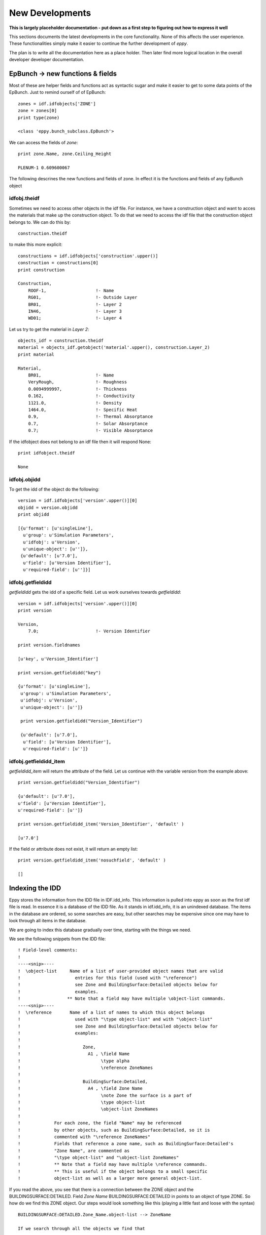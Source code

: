 New Developments
================

**This is largely placeholder documentation - put down as a first step to figuring out how to express it well**

This sections documents the latest developments in the core functionality. None of this affects the user experience. These functionalities simply make it easier to continue the further development of `eppy`.

The plan is to write all the documentation here as a place holder. Then later find more logical location in the overall developer developer documentation.

EpBunch -> new functions & fields
---------------------------------

Most of these are helper fields and functions act as syntactic sugar and make it easier to get to some data points of the EpBunch. Just to remind ourself of of EpBunch::

    zones = idf.idfobjects['ZONE']
    zone = zones[0]
    print type(zone)
    
    <class 'eppy.bunch_subclass.EpBunch'>
    
We can access the fields of `zone`::

    print zone.Name, zone.Ceiling_Height
    
    PLENUM-1 0.609600067
    
The following descrines the new functions and fields of zone. In effect it is the functions and fields of any EpBunch object

idfobj.theidf
~~~~~~~~~~~~~

Sometimes we need to access other objects in the idf file. For instance, we have a construction object and want to acces the materials that make up the construction object. To do that we need to access the idf file that the construction object belongs to. We can do this by::

    construction.theidf

to make this more explicit::        

    constructions = idf.idfobjects['construction'.upper()]
    construction = constructions[0]
    print construction
    
    Construction,             
        ROOF-1,                   !- Name
        RG01,                     !- Outside Layer
        BR01,                     !- Layer 2
        IN46,                     !- Layer 3
        WD01;                     !- Layer 4
    
Let us try to get the material in `Layer 2`::

    objects_idf = construction.theidf
    material = objects_idf.getobject('material'.upper(), construction.Layer_2)
    print material
    
    Material,                 
        BR01,                     !- Name
        VeryRough,                !- Roughness
        0.0094999997,             !- Thickness
        0.162,                    !- Conductivity
        1121.0,                   !- Density
        1464.0,                   !- Specific Heat
        0.9,                      !- Thermal Absorptance
        0.7,                      !- Solar Absorptance
        0.7;                      !- Visible Absorptance

If the idfobject does not belong to an idf file then it will respond None::

    print idfobject.theidf
    
    None
    
idfobj.objidd
~~~~~~~~~~~~~

To get the idd of the object do the following::

    version = idf.idfobjects['version'.upper()][0]
    objidd = version.objidd
    print objidd
    
    [{u'format': [u'singleLine'],
      u'group': u'Simulation Parameters',
      u'idfobj': u'Version',
      u'unique-object': [u'']},
     {u'default': [u'7.0'],
      u'field': [u'Version Identifier'],
      u'required-field': [u'']}]

idfobj.getfieldidd
~~~~~~~~~~~~~~~~~~

`getfieldidd` gets the idd of a specific field. Let us work ourselves towards `getfieldidd`::

    version = idf.idfobjects['version'.upper()][0]
    print version
    
    Version,                  
        7.0;                      !- Version Identifier
    
    print version.fieldnames
    
    [u'key', u'Version_Identifier']
    
    print version.getfieldidd("key")
    
    {u'format': [u'singleLine'],
     u'group': u'Simulation Parameters',
     u'idfobj': u'Version',
     u'unique-object': [u'']}
     
     print version.getfieldidd("Version_Identifier")
     
     {u'default': [u'7.0'],
      u'field': [u'Version Identifier'],
      u'required-field': [u'']}
      
idfobj.getfieldidd_item
~~~~~~~~~~~~~~~~~~~~~~~ 

`getfieldidd_item` will return the attribute of the field. Let us continue with the variable version from the example above::


    print version.getfieldidd("Version_Identifier")

    {u'default': [u'7.0'],
    u'field': [u'Version Identifier'],
    u'required-field': [u'']}

    print version.getfieldidd_item('Version_Identifier', 'default' )
    
    [u'7.0']

If the field or attribute does not exist, it will return an empty list::

    print version.getfieldidd_item('nosuchfield', 'default' )
    
    []
    
    
Indexing the IDD
----------------

Eppy stores the information from the IDD file in IDF.idd_info. This information is pulled into eppy as soon as the first idf file is read. In essence it is a database of the IDD file. As it stands in idf.idd_info, it is an unindexed database. The items in the database are ordered, so some searches are easy, but other searches may be expensive since one may have to look through all items in the database.

We are going to index this database gradually over time, starting with the things we need. 

We see the following snippets from the IDD file::

    ! Field-level comments:
    !
    ----<snip>----
    !  \object-list     Name of a list of user-provided object names that are valid
    !                     entries for this field (used with "\reference")
    !                     see Zone and BuildingSurface:Detailed objects below for
    !                     examples.
    !                  ** Note that a field may have multiple \object-list commands.
    ----<snip>----
    !  \reference       Name of a list of names to which this object belongs
    !                     used with "\type object-list" and with "\object-list"
    !                     see Zone and BuildingSurface:Detailed objects below for
    !                     examples:
    !
    !                        Zone,
    !                          A1 , \field Name
    !                               \type alpha
    !                               \reference ZoneNames
    !
    !                        BuildingSurface:Detailed,
    !                          A4 , \field Zone Name
    !                               \note Zone the surface is a part of
    !                               \type object-list
    !                               \object-list ZoneNames
    !
    !             For each zone, the field "Name" may be referenced
    !             by other objects, such as BuildingSurface:Detailed, so it is
    !             commented with "\reference ZoneNames"
    !             Fields that reference a zone name, such as BuildingSurface:Detailed's
    !             "Zone Name", are commented as
    !             "\type object-list" and "\object-list ZoneNames"
    !             ** Note that a field may have multiple \reference commands.
    !             ** This is useful if the object belongs to a small specific
    !             object-list as well as a larger more general object-list.


If you read the above, you see that there is a connection between the ZONE object and the BUILDINGSURFACE:DETAILED. Field `Zone Name` BUILDINGSURFACE:DETAILED in points to an object of type ZONE. So how do we find this ZONE object. Our steps would look something like this (playing a little fast and loose with the syntax)

::

    BUILDINGSURFACE:DETAILED.Zone_Name.object-list --> ZoneName
    
    If we search through all the objects we find that
    
    ZONE.Name.reference --> ZoneNames
    
The problem here is that we have to search through all the objects, which can be expensive. Eppy has an index that makes this quicker::

    print idf.idd_index['ref2names']['ZoneNames']    
    
    set([u'ZONE'])

the function *get_referenced_object* uses the indexing to function quickly
    
Exploring further::

    print idf.idd_index.keys()
    
    ['ref2names', 'name2refs']

The other index `name2refs` turned out to be less useful than expected. We will ignore it for now

Also ... the description in this section is badly written. Rewrite it later.

Below are some functions that use indexing (or should use indexing)

idfobj.get_referenced_object
~~~~~~~~~~~~~~~~~~~~~~~~~~~~

Let us set up try this function::

    construction = idf.idfobjects['construction'.upper()][0]
    print construction
    
    Construction,             
        ROOF-1,                   !- Name
        RG01,                     !- Outside Layer
        BR01,                     !- Layer 2
        IN46,                     !- Layer 3
        WD01;                     !- Layer 4

Now let us get the material in *Layer 2* using function get_referenced_object()::

    material = construction.get_referenced_object(u'Layer_2')
    print material
    
    Material,                 
        BR01,                     !- Name
        VeryRough,                !- Roughness
        0.0094999997,             !- Thickness
        0.162,                    !- Conductivity
        1121.0,                   !- Density
        1464.0,                   !- Specific Heat
        0.9,                      !- Thermal Absorptance
        0.7,                      !- Solar Absorptance
        0.7;                      !- Visible Absorptance
        
This function works fast since the search in this direction is indexed        

idfobj.getreferingobjs
~~~~~~~~~~~~~~~~~~~~~~

Now let us work in the reverse direction and see what objects use this Material::

    usedby = material.getreferingobjs()
    print usedby

    [
    Construction,             
        ROOF-1,                   !- Name
        RG01,                     !- Outside Layer
        BR01,                     !- Layer 2
        IN46,                     !- Layer 3
        WD01;                     !- Layer 4
    ]
    
Note that *getreferingobjs* returns a list, since more than one construction can use the material. This function works slowly since the search in this direction is not indexed and it has to search through the entire idf file

Editing Note
------------

A lot of the above sections should not be in developer documentation. It should be in a new chapter in the user documentation called *Advanced Functionality*. Developer documentation should show how it is implemented.

Weppy Functions
---------------

The following functions were written to facilitate the development of **weppy** the experimental web interface for *eppy*. They are not in their final form yet, so this is only a provisional documentation. The functions are now in eppy.idf_helper

idfobjectkeys(idf)
~~~~~~~~~~~~~~~~~~

Returns the object keys in the order they were in the IDD file it is an ordered list of idf.idfobjects.keys(). The keys of a dict are unordered, so idf.idfobjects.keys() will not work for this purpose
    
getanymentions(idf, anidfobject)
~~~~~~~~~~~~~~~~~~~

Find out if anidjobject is mentioned in any field of  any object anywhere in the idf file and returns a list of all such objects that do the mentionling